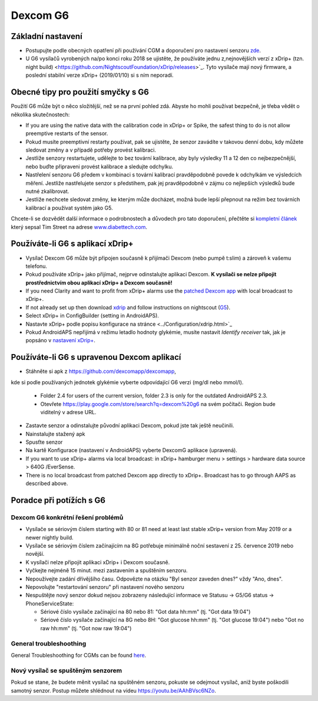 Dexcom G6
**************************************************
Základní nastavení
==================================================

* Postupujte podle obecných opatření při používání CGM a doporučení pro nastavení senzoru `zde <../Hardware/GeneralCGMRecommendation.html>`_.
* U G6 vysílačů vyrobených na/po konci roku 2018 se ujistěte, že používáte jednu z,nejnovějších verzí z xDrip+ (tzn. night build) <https://github.com/NightscoutFoundation/xDrip/releases>`_. Tyto vysílače mají nový firmware, a poslední stabilní verze xDrip+ (2019/01/10) si s ním neporadí.

Obecné tipy pro použití smyčky s G6
==================================================

Použití G6 může být o něco složitější, než se na první pohled zdá. Abyste ho mohli používat bezpečně, je třeba vědět o několika skutečnostech: 

* If you are using the native data with the calibration code in xDrip+ or Spike, the safest thing to do is not allow preemptive restarts of the sensor.
* Pokud musíte preemptivní restarty používat, pak se ujistěte, že senzor zavádíte v takovou denní dobu, kdy můžete sledovat změny a v případě potřeby provést kalibraci. 
* Jestliže senzory restartujete, udělejte to bez tovární kalibrace, aby byly výsledky 11 a 12 den co nejbezpečnější, nebo buďte připraveni provést kalibrace a sledujte odchylku.
* Nastřelení senzoru G6 předem v kombinaci s tovární kalibrací pravděpodobně povede k odchylkám ve výsledcích měření. Jestliže nastřelujete senzor s předstihem, pak jej pravděpodobně v zájmu co nejlepších výsledků bude nutné zkalibrovat.
* Jestliže nechcete sledovat změny, ke kterým může docházet, možná bude lepší přepnout na režim bez továrních kalibrací a používat systém jako G5.

Chcete-li se dozvědět další informace o podrobnostech a důvodech pro tato doporučení, přečtěte si `kompletní článek <http://www.diabettech.com/artificial-pancreas/diy-looping-and-cgm/>`_ který sepsal Tim Street na adrese `www.diabettech.com <http://www.diabettech.com>`_.

Používáte-li G6 s aplikací xDrip+
==================================================
* Vysílač Dexcom G6 může být připojen současně k přijímači Dexcom (nebo pumpě t:slim) a zároveň k vašemu telefonu.
* Pokud používáte xDrip+ jako přijímač, nejprve odinstalujte aplikaci Dexcom. **K vysílači se nelze připojit prostřednictvím obou aplikací xDrip+ a Dexcom současně!**
* If you need Clarity and want to profit from xDrip+ alarms use the `patched Dexcom app <../Hardware/DexcomG6.html#if-using-g6-with-patched-dexcom-app>`_ with local broadcast to xDrip+.
* If not already set up then download `xdrip <https://github.com/NightscoutFoundation/xDrip>`_ and follow instructions on nightscout (`G5 <http://www.nightscout.info/wiki/welcome/nightscout-with-xdrip-and-dexcom-share-wireless/xdrip-with-g5-support>`_).
* Select xDrip+ in ConfigBuilder (setting in AndroidAPS).
* Nastavte xDrip+ podle popisu konfigurace na stránce <../Configuration/xdrip.html>`_
* Pokud AndroidAPS nepřijímá v režimu letadlo hodnoty glykémie, musíte nastavit `Identify receiver` tak, jak je popsáno v `nastavení xDrip+ <../Configuration/xdrip.html>`_.

Používáte-li G6 s upravenou Dexcom aplikací
==================================================
* Stáhněte si apk z `https://github.com/dexcomapp/dexcomapp <https://github.com/dexcomapp/dexcomapp>`_, 
kde si podle používaných jednotek glykémie vyberte odpovídající G6 verzi (mg/dl nebo mmol/l).

   * Folder 2.4 for users of the current version, folder 2.3 is only for the outdated AndroidAPS 2.3.
   * Otevřete https://play.google.com/store/search?q=dexcom%20g6 na svém počítači. Region bude viditelný v adrese URL.
   
   .. image:: ../images/DexcomG6regionURL.PNG
     :alt: Region v URL adrese Dexcom G6

* Zastavte senzor a odinstalujte původní aplikaci Dexcom, pokud jste tak ještě neučinili.
* Nainstalujte stažený apk
* Spusťte senzor
* Na kartě Konfigurace (nastavení v AndroidAPS) vyberte DexcomG aplikace (upravená).
* If you want to use xDrip+ alarms via local broadcast: in xDrip+ hamburger menu > settings > hardware data source > 640G /EverSense.
* There is no local broadcast from patched Dexcom app directly to xDrip+. Broadcast has to go through AAPS as described above.

Poradce při potížích s G6
==================================================
Dexcom G6 konkrétní řešení problémů
--------------------------------------------------
* Vysílače se sériovým číslem starting with 80 or 81 need at least last stable xDrip+ version from May 2019 or a newer nightly build.
* Vysílače se sériovým číslem začínajícím na 8G potřebuje minimálně noční sestavení z 25. července 2019 nebo novější.
* K vysílači nelze připojit aplikaci xDrip+ i Dexcom současně.
* Vyčkejte nejméně 15 minut. mezi zastavením a spuštěním senzoru.
* Nepoužívejte zadání dřívějšího času. Odpovězte na otázku "Byl senzor zaveden dnes?" vždy "Ano, dnes".
* Nepovolujte "restartování senzoru" při nastavení nového senzoru
* Nespuštějte nový senzor dokud nejsou zobrazeny následující informace ve Statusu -> G5/G6 status -> PhoneServiceState:

  * Sériové číslo vysílače začínající na 80 nebo 81: "Got data hh:mm" (tj. "Got data 19:04")
  * Sériové číslo vysílače začínající na 8G nebo 8H: "Got glucose hh:mm" (tj. "Got glucose 19:04") nebo "Got no raw hh:mm" (tj. "Got now raw 19:04")

.. image:: ../images/xDrip_Dexcom_PhoneServiceState.png
  :alt: xDrip+ PhoneServiceState

General troubleshoothing
--------------------------------------------------
General Troubleshoothing for CGMs can be found `here <./GeneralCGMRecommendation.html#Troubleshooting>`_.

Nový vysílač se spuštěným senzorem
--------------------------------------------------
Pokud se stane, že budete měnit vysílač na spuštěném senzoru, pokuste se odejmout vysílač, aniž byste poškodili samotný senzor. Postup můžete shlédnout na videu `https://youtu.be/AAhBVsc6NZo <https://youtu.be/AAhBVsc6NZo>`_.
